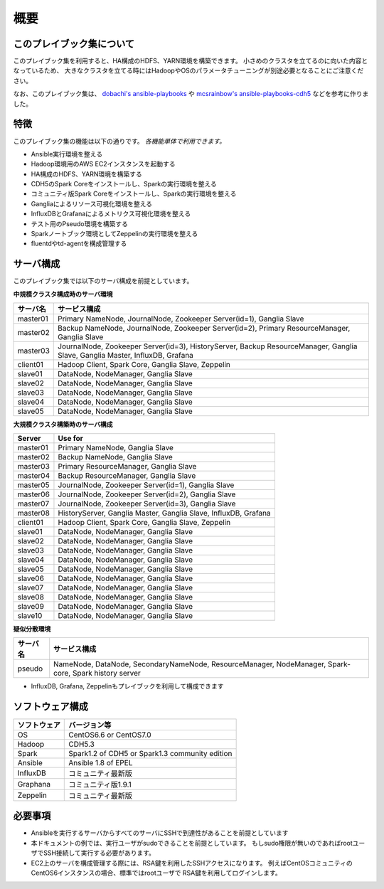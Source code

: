 概要
=====================

このプレイブック集について
--------------------------

このプレイブック集を利用すると、HA構成のHDFS、YARN環境を構築できます。
小さめのクラスタを立てるのに向いた内容となっているため、
大きなクラスタを立てる時にはHadoopやOSのパラメータチューニングが別途必要となることにご注意ください。

なお、このプレイブック集は、 `dobachi's ansible-playbooks <https://bitbucket.org/dobachi/ansible-playbooks.git>`_ や
`mcsrainbow's ansible-playbooks-cdh5 <https://github.com/mcsrainbow/ansible-playbooks-cdh5>`_ などを参考に作りました。

特徴
--------
このプレイブック集の機能は以下の通りです。
*各機能単体で利用できます。*

* Ansible実行環境を整える
* Hadoop環境用のAWS EC2インスタンスを起動する
* HA構成のHDFS、YARN環境を構築する
* CDH5のSpark Coreをインストールし、Sparkの実行環境を整える
* コミュニティ版Spark Coreをインストールし、Sparkの実行環境を整える
* Gangliaによるリソース可視化環境を整える
* InfluxDBとGrafanaによるメトリクス可視化環境を整える
* テスト用のPseudo環境を構築する
* Sparkノートブック環境としてZeppelinの実行環境を整える
* fluentdやtd-agentを構成管理する

.. _sec-servers-ja:

サーバ構成
-----------
このプレイブック集では以下のサーバ構成を前提としています。

**中規模クラスタ構成時のサーバ環境**

======== ================================================================================
サーバ名 サービス構成
======== ================================================================================
master01 Primary NameNode, JournalNode, Zookeeper Server(id=1), Ganglia Slave
master02 Backup NameNode, JournalNode, Zookeeper Server(id=2), Primary ResourceManager,
         Ganglia Slave
master03 JournalNode, Zookeeper Server(id=3), HistoryServer, Backup ResourceManager,
         Ganglia Slave, Ganglia Master, InfluxDB, Grafana
client01 Hadoop Client, Spark Core, Ganglia Slave, Zeppelin
slave01  DataNode, NodeManager, Ganglia Slave
slave02  DataNode, NodeManager, Ganglia Slave
slave03  DataNode, NodeManager, Ganglia Slave
slave04  DataNode, NodeManager, Ganglia Slave
slave05  DataNode, NodeManager, Ganglia Slave
======== ================================================================================

**大規模クラスタ構築時のサーバ構成**

======== ================================================================================
Server   Use for
======== ================================================================================
master01 Primary NameNode, Ganglia Slave
master02 Backup NameNode, Ganglia Slave
master03 Primary ResourceManager, Ganglia Slave
master04 Backup ResourceManager, Ganglia Slave
master05 JournalNode, Zookeeper Server(id=1), Ganglia Slave
master06 JournalNode, Zookeeper Server(id=2), Ganglia Slave
master07 JournalNode, Zookeeper Server(id=3), Ganglia Slave
master08 HistoryServer, Ganglia Master, Ganglia Slave, InfluxDB, Grafana
client01 Hadoop Client, Spark Core, Ganglia Slave, Zeppelin
slave01  DataNode, NodeManager, Ganglia Slave
slave02  DataNode, NodeManager, Ganglia Slave
slave03  DataNode, NodeManager, Ganglia Slave
slave04  DataNode, NodeManager, Ganglia Slave
slave05  DataNode, NodeManager, Ganglia Slave
slave06  DataNode, NodeManager, Ganglia Slave
slave07  DataNode, NodeManager, Ganglia Slave
slave08  DataNode, NodeManager, Ganglia Slave
slave09  DataNode, NodeManager, Ganglia Slave
slave10  DataNode, NodeManager, Ganglia Slave
======== ================================================================================

**疑似分散環境**

======== ================================================================================
サーバ名 サービス構成
======== ================================================================================
pseudo   NameNode, DataNode, SecondaryNameNode, ResourceManager, NodeManager,
         Spark-core, Spark history server
======== ================================================================================

* InfluxDB, Grafana, Zeppelinもプレイブックを利用して構成できます

ソフトウェア構成
-------------------

============= ================================
ソフトウェア  バージョン等
============= ================================
OS            CentOS6.6 or CentOS7.0
Hadoop        CDH5.3
Spark         Spark1.2 of CDH5
              or Spark1.3 community edition
Ansible       Ansible 1.8 of EPEL
InfluxDB      コミュニティ最新版
Graphana      コミュニティ版1.9.1
Zeppelin      コミュニティ最新版
============= ================================

必要事項
----------------
* Ansibleを実行するサーバからすべてのサーバにSSHで到達性があることを前提としています
* 本ドキュメントの例では、実行ユーザがsudoできることを前提としています。
  もしsudo権限が無いのであればrootユーザでSSH接続して実行する必要があります。
* EC2上のサーバを構成管理する際には、RSA鍵を利用したSSHアクセスになります。
  例えばCentOSコミュニティのCentOS6インスタンスの場合、標準ではrootユーザで
  RSA鍵を利用してログインします。
